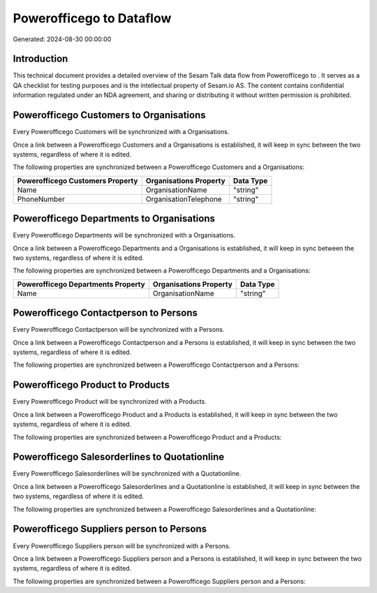 ==========================
Powerofficego to  Dataflow
==========================

Generated: 2024-08-30 00:00:00

Introduction
------------

This technical document provides a detailed overview of the Sesam Talk data flow from Powerofficego to . It serves as a QA checklist for testing purposes and is the intellectual property of Sesam.io AS. The content contains confidential information regulated under an NDA agreement, and sharing or distributing it without written permission is prohibited.

Powerofficego Customers to  Organisations
-----------------------------------------
Every Powerofficego Customers will be synchronized with a  Organisations.

Once a link between a Powerofficego Customers and a  Organisations is established, it will keep in sync between the two systems, regardless of where it is edited.

The following properties are synchronized between a Powerofficego Customers and a  Organisations:

.. list-table::
   :header-rows: 1

   * - Powerofficego Customers Property
     -  Organisations Property
     -  Data Type
   * - Name
     - OrganisationName
     - "string"
   * - PhoneNumber
     - OrganisationTelephone
     - "string"


Powerofficego Departments to  Organisations
-------------------------------------------
Every Powerofficego Departments will be synchronized with a  Organisations.

Once a link between a Powerofficego Departments and a  Organisations is established, it will keep in sync between the two systems, regardless of where it is edited.

The following properties are synchronized between a Powerofficego Departments and a  Organisations:

.. list-table::
   :header-rows: 1

   * - Powerofficego Departments Property
     -  Organisations Property
     -  Data Type
   * - Name
     - OrganisationName
     - "string"


Powerofficego Contactperson to  Persons
---------------------------------------
Every Powerofficego Contactperson will be synchronized with a  Persons.

Once a link between a Powerofficego Contactperson and a  Persons is established, it will keep in sync between the two systems, regardless of where it is edited.

The following properties are synchronized between a Powerofficego Contactperson and a  Persons:

.. list-table::
   :header-rows: 1

   * - Powerofficego Contactperson Property
     -  Persons Property
     -  Data Type


Powerofficego Product to  Products
----------------------------------
Every Powerofficego Product will be synchronized with a  Products.

Once a link between a Powerofficego Product and a  Products is established, it will keep in sync between the two systems, regardless of where it is edited.

The following properties are synchronized between a Powerofficego Product and a  Products:

.. list-table::
   :header-rows: 1

   * - Powerofficego Product Property
     -  Products Property
     -  Data Type


Powerofficego Salesorderlines to  Quotationline
-----------------------------------------------
Every Powerofficego Salesorderlines will be synchronized with a  Quotationline.

Once a link between a Powerofficego Salesorderlines and a  Quotationline is established, it will keep in sync between the two systems, regardless of where it is edited.

The following properties are synchronized between a Powerofficego Salesorderlines and a  Quotationline:

.. list-table::
   :header-rows: 1

   * - Powerofficego Salesorderlines Property
     -  Quotationline Property
     -  Data Type


Powerofficego Suppliers person to  Persons
------------------------------------------
Every Powerofficego Suppliers person will be synchronized with a  Persons.

Once a link between a Powerofficego Suppliers person and a  Persons is established, it will keep in sync between the two systems, regardless of where it is edited.

The following properties are synchronized between a Powerofficego Suppliers person and a  Persons:

.. list-table::
   :header-rows: 1

   * - Powerofficego Suppliers person Property
     -  Persons Property
     -  Data Type

